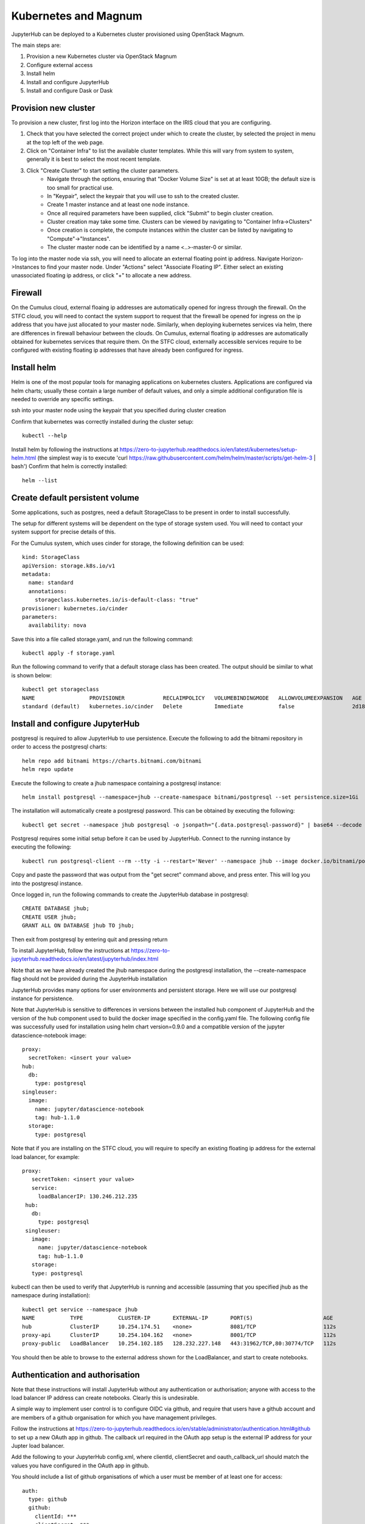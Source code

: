 Kubernetes and Magnum
=====================
JupyterHub can be deployed to a Kubernetes cluster provisioned using OpenStack Magnum. 

The main steps are:

#. Provision a new Kubernetes cluster via OpenStack Magnum  
#. Configure external access
#. Install helm
#. Install and configure JupyterHub
#. Install and configure Dask or Dask

Provision new cluster
---------------------

To provision a new cluster, first log into the Horizon interface on the IRIS cloud that you are configuring. 

#. Check that you have selected the correct project under which to create the cluster, by selected the project in menu at the top left of the web page.
#. Click on "Container Infra" to list the available cluster templates. While this will vary from system to system, generally it is best to select the most recent template.
#. Click "Create Cluster" to start setting the cluster parameters.
    * Navigate through the options, ensuring that "Docker Volume Size" is set at at least 10GB; the default size is too small for practical use. 
    * In "Keypair", select the keypair that you will use to ssh to the created cluster.
    * Create 1 master instance and at least one node instance.
    * Once all required parameters have been supplied, click "Submit" to begin cluster creation.
    * Cluster creation may take some time. Clusters can be viewed by navigating to "Container Infra->Clusters"
    * Once creation is complete, the compute instances within the cluster can be listed by navigating to "Compute"->"Instances". 
    * The cluster master node can be identified by a name <..>-master-0 or similar. 
    
    
To log into the master node via ssh, you will need to allocate an external floating point ip address.
Navigate Horizon->Instances to find your master node. Under "Actions" select "Associate Floating IP".
Either select an existing unassociated floating ip address, or click "+" to allocate a new address.


Firewall
--------
On the Cumulus cloud, external floaing ip addresses are automatically opened for ingress through the firewall.
On the STFC cloud, you will need to contact the system support to request that the firewall be opened for ingress on the ip address that you have just allocated to your master node.
Similarly, when deploying kubernetes services via helm, there are differences in firewall behaviour between the clouds. 
On Cumulus, external floating ip addresses are automatically obtained for kubernetes services that require them.
On the STFC cloud, externally accessible services require to be configured with existing floating ip addresses that have already been configured for ingress.

Install helm
------------
Helm is one of the most popular tools for managing applications on kubernetes clusters. Applications are configured via helm charts; usually these contain a large number of default values, and only a simple additional configuration file is needed to override any specific settings.

ssh into your master node using the keypair that you specified during cluster creation

Confirm that kubernetes was correctly installed during the cluster setup::

    kubectl --help

Install helm by following the instructions at https://zero-to-jupyterhub.readthedocs.io/en/latest/kubernetes/setup-helm.html (the simplest way is to execute 'curl https://raw.githubusercontent.com/helm/helm/master/scripts/get-helm-3 | bash')
Confirm that helm is correctly installed:: 

  helm --list
  
  
Create default persistent volume
--------------------------------
Some applications, such as postgres, need a default StorageClass to be present in order to install successfully. 

The setup for different systems will be dependent on the type of storage system used. You will need to contact your system support for precise details of this.

For the Cumulus system, which uses cinder for storage, the following definition can be used::

  kind: StorageClass
  apiVersion: storage.k8s.io/v1
  metadata:
    name: standard
    annotations:
      storageclass.kubernetes.io/is-default-class: "true"
  provisioner: kubernetes.io/cinder
  parameters:
    availability: nova

Save this into a file called storage.yaml, and run the following command::

  kubectl apply -f storage.yaml 
  
Run the following command to verify that a default storage class has been created. The output should be similar to what is shown below::

  kubectl get storageclass
  NAME                 PROVISIONER            RECLAIMPOLICY   VOLUMEBINDINGMODE   ALLOWVOLUMEEXPANSION   AGE
  standard (default)   kubernetes.io/cinder   Delete          Immediate           false                  2d18h



  
  

Install and configure JupyterHub
--------------------------------

postgresql is required to allow JupyterHub to use persistence. Execute the following to add the bitnami repository in order to access the postgresql charts::

  helm repo add bitnami https://charts.bitnami.com/bitnami
  helm repo update

Execute the following to create a jhub namespace containing a postgresql instance::

  helm install postgresql --namespace=jhub --create-namespace bitnami/postgresql --set persistence.size=1Gi
  
The installation will automatically create a postgresql password. This can be obtained by executing the following::

  kubectl get secret --namespace jhub postgresql -o jsonpath="{.data.postgresql-password}" | base64 --decode
  
Postgresql requires some initial setup before it can be used by JupyterHub. Connect to the running instance by executing the following::

  kubectl run postgresql-client --rm --tty -i --restart='Never' --namespace jhub --image docker.io/bitnami/postgresql:11.11.0-debian-10-r0 --env="PGPASSWORD=$POSTGRES_PASSWORD" --command -- psql --host postgresql -U postgres -d postgres -p 5432
  
Copy and paste the password that was output from the "get secret" command above, and press enter. This will log you into the postgresql instance.

Once logged in, run the following commands to create the JupyterHub database in postgresql::

  CREATE DATABASE jhub;
  CREATE USER jhub;
  GRANT ALL ON DATABASE jhub TO jhub;

Then exit from postgresql by entering quit and pressing return

To install JupyterHub, follow the instructions at https://zero-to-jupyterhub.readthedocs.io/en/latest/jupyterhub/index.html

Note that as we have already created the jhub namespace during the postgresql installation, the --create-namespace flag should not be provided during the JupyterHub installation

JupyterHub provides many options for user environments and persistent storage. Here we will use our postgresql instance for persistence.

Note that JupyterHub is sensitive to differences in versions between the installed hub component of JupyterHub and the version of the hub component used to build the docker image specified in the config.yaml file. 
The following config file was successfully used for installation using helm chart version=0.9.0 and a compatible version of the jupyter datascience-notebook image:: 

  proxy:
    secretToken: <insert your value>
  hub:
    db:
      type: postgresql
  singleuser:
    image:
      name: jupyter/datascience-notebook
      tag: hub-1.1.0
    storage:
      type: postgresql
      
Note that if you are installing on the STFC cloud, you will require to specify an existing floating ip address for the external load balancer, for example::
  
   proxy:
      secretToken: <insert your value>
      service:
        loadBalancerIP: 130.246.212.235
    hub:
      db:
        type: postgresql
    singleuser:
      image:
        name: jupyter/datascience-notebook
        tag: hub-1.1.0
      storage:
      type: postgresql

kubectl can then be used to verify that JupyterHub is running and accessible (assuming that you specified jhub as the namespace during installation)::

  kubectl get service --namespace jhub
  NAME           TYPE           CLUSTER-IP       EXTERNAL-IP       PORT(S)                      AGE
  hub            ClusterIP      10.254.174.51    <none>            8081/TCP                     112s
  proxy-api      ClusterIP      10.254.104.162   <none>            8001/TCP                     112s
  proxy-public   LoadBalancer   10.254.102.185   128.232.227.148   443:31962/TCP,80:30774/TCP   112s

You should then be able to browse to the external address shown for the LoadBalancer, and start to create notebooks.

Authentication and authorisation
--------------------------------
Note that these instructions will install JupyterHub without any authentication or authorisation; anyone with access to the load balancer IP address can create notebooks. Clearly this is undesirable.

A simple way to implement user control is to configure OIDC via github, and require that users have a github account and are members of a github organisation for which you have management privileges.

Follow the instructions at https://zero-to-jupyterhub.readthedocs.io/en/stable/administrator/authentication.html#github to set up a new OAuth app in github. The callback url required in the OAuth app setup is the external IP address for your Jupter load balancer.

Add the following to your JupyterHub config.xml, where clientId, clientSecret and oauth_callback_url should match the values you have configured in the OAuth app in github.

You should include a list of github organisations of which a user must be member of at least one for access::

 auth:
   type: github
   github:
     clientId: ***
     clientSecret: ***
     oauth_callback_url: <your load balancer ip address>/hub/oauth_callback
     allowed_organisations:
       - <your github organisation 1>
       - <your github organisation 2 etc>


Dask
----
Dask provides a powerful framework allowing parallel processing and automated scaling accessed from a lightweight python notebook. dask-gateway provides a set of services that can be easily installed onto kubernetes using helm. dask-gateway can be installed either as a standalone service or tightly integrated with an instance of JupyterHub.

For standalone installation, follow the instructions at https://gateway.dask.org/install-kube.html#install-dask-gateway, based on the default config file at https://github.com/dask/dask-gateway/blob/master/resources/helm/dask-gateway/values.yaml
If you are installing on Cumulus, Dask will automatically try to acquire an external floating ip address for it's load balancer. This can be listed using kubectl, eg::

  kubectl get service --namespace dask-gateway
  NAME                   TYPE           CLUSTER-IP      EXTERNAL-IP       PORT(S)        AGE
  api-dask-gateway       ClusterIP      10.254.61.172   <none>            8000/TCP       3h55m
  traefik-dask-gateway   LoadBalancer   10.254.138.19   128.232.227.222   80:31454/TCP   3h55m

If you are installing on the STFC cloud, you will need to manually specify an existing floating ip address in your config file, e.g. ::
  
  # Additional configuration for the traefik service
  service:
      type: LoadBalancer
      annotations: {}
      spec: { externalIPs: [130.246.212.201] } 

  
Your dask installation can be tested by browsing to the external ip address shown for your load balancer and creating a new Jupyter notebook, then running a simple dask task from within it.
Note that dask is sensitive to mismatches in versions between libraries on the worker images and in the calling client.
The dask_gateway client provides a get_versions method which checks for any potential mismatches.

The following code provides a simple test case for running in a notebook::

  pip install dask_gateway
  from dask_gateway import Gateway
  import dask.array as da
  try:
    gateway = Gateway("address of your dask load balancer external IP")
    cluster = gateway.new_cluster()
    cluster.scale(5)
    client = cluster.get_client()
    client.get_versions(true)
    print('created cluster, allocating random array')
    a = da.random.normal(size=(10000, 10000), chunks=(500, 500))
    print('starting calculation')
    print('mean {0}', a.mean().compute())
    print('shutting down cluster')
    cluster.shutdown()
    print('done')
  except Exception as e:
    print(e)

execute this, and via kubectl you should be able to see dask starting and stopping worker pods on demand, eg::

  kubectl get pods --namespace dask-gateway
  NAME                                                 READY   STATUS    RESTARTS   AGE
  api-dask-gateway-86f78b7bf-8knfn                     1/1     Running   0          4h36m
  controller-dask-gateway-775b47fffc-bmq77             1/1     Running   0          4h36m
  dask-scheduler-a21b3dcd471c402ab3e53a8eac625a5e      1/1     Running   0          47s
  dask-worker-a21b3dcd471c402ab3e53a8eac625a5e-4k8nb   1/1     Running   0          39s
  dask-worker-a21b3dcd471c402ab3e53a8eac625a5e-4xnml   1/1     Running   0          39s
  dask-worker-a21b3dcd471c402ab3e53a8eac625a5e-6pf5g   1/1     Running   0          39s
  dask-worker-a21b3dcd471c402ab3e53a8eac625a5e-94z2w   0/1     Pending   0          39s
  dask-worker-a21b3dcd471c402ab3e53a8eac625a5e-vm2sp   1/1     Running   0          39s
  traefik-dask-gateway-754b78c8-fqcx6                  1/1     Running   0          4h3

Integrated dask and JupyterHub
------------------------------
Although an instance of dask in one namespace can be configured to use authentication from a JupyterHub instance in a separate namespace, if the intention is to provide access to dask purely via JupyterHub, dask and JupyterHub can more easily be installed into the same namespace and integrated using the daskhub charts. This means that dask is only accessible via the JupyterHub instance in the same namespace, and easier to manage.

This will provision a single namespace containing a dask instance, a JupyterHub instance, a shared external load balancer and access to dask only via the JupyterHub instance.
Follow the instructions https://docs.dask.org/en/latest/setup/kubernetes-helm.html#helm-install-dask-for-mulitple-users

This will provision a single namespace containing a dask instance, a JupyterHub instance, a shared external load balancer and access to dask only via the JupyterHub instance.

Follow the previous instructions to create a dhub namespace containing a postgresql instance, and set up the postgresql database.

Important note: as written, the instructions will install into the default namespace. This is very unadvisable! When following the installation instructions, specify a namespace for your installation, eg to install into a dhub namespace::

  helm upgrade --debug --wait --namespace dhub --create-namespace --install --render-subchart-notes  dhub dask/daskhub     --values=secrets.yaml

An example secrets.yaml file::

  jupyterhub:
    proxy:
      secretToken: <token1>
    hub:
      services:
        dask-gateway:
          apiToken: <token2>
      db:
        type: postgresql
    singleuser:
      storage:
        type: postgresql

  dask-gateway:
    gateway:
      auth:
        jupyterhub:
          apiToken: <token2>
          
Following installation, all the services for dask and jupyterhub should be visible in the namespace, including a single load balancer serving both JupyterHub and Dask::

  $ kubectl --namespace=dhub get services
  NAME                        TYPE           CLUSTER-IP       EXTERNAL-IP      PORT(S)        AGE
  api-dhub-dask-gateway       ClusterIP      10.254.196.19    <none>           8000/TCP       46h
  hub                         ClusterIP      10.254.247.105   <none>           8081/TCP       46h
  proxy-api                   ClusterIP      10.254.133.141   <none>           8001/TCP       46h
  proxy-public                LoadBalancer   10.254.172.75    128.232.224.75   80:32574/TCP   46h
  traefik-dhub-dask-gateway   ClusterIP      10.254.122.252   <none>           80/TCP         46h

The code from the previous example can be used with a couple of small changes. 

There is now no need to specify an address, as the notebook will default to using the dask instance in the same namespace, and we use a GatewayCluster object instead of Gateway::

  !pip install dask_gateway
  from dask_gateway import GatewayCluster
  import dask.array as da
  try:
    cluster = GatewayCluster()
    cluster.scale(5)
    client = cluster.get_client()
    client.get_versions(true)
    print('created cluster, allocating random array')
    a = da.random.normal(size=(10000, 10000), chunks=(500, 500))
    print('starting calculation')
    print('mean {0}', a.mean().compute())
    print('shutting down cluster')
    cluster.shutdown()
    print('done')
  except Exception as e:
    print(e)

